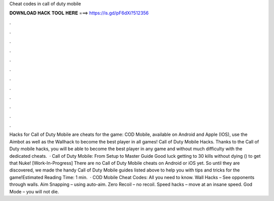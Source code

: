 Cheat codes in call of duty mobile

𝐃𝐎𝐖𝐍𝐋𝐎𝐀𝐃 𝐇𝐀𝐂𝐊 𝐓𝐎𝐎𝐋 𝐇𝐄𝐑𝐄 ===> https://is.gd/pF6dXi?512356

.

.

.

.

.

.

.

.

.

.

.

.

Hacks for Call of Duty Mobile are cheats for the game: COD Mobile, available on Android and Apple (IOS), use the Aimbot as well as the Wallhack to become the best player in all games! Call of Duty Mobile Hacks. Thanks to the Call of Duty mobile hacks, you will be able to become the best player in any game and without much difficulty with the dedicated cheats.  · Call of Duty Mobile: From Setup to Master Guide Good luck getting to 30 kills without dying () to get that Nuke! [Work-In-Progress] There are no Call of Duty Mobile cheats on Android or iOS yet. So until they are discovered, we made the handy Call of Duty Mobile guides listed above to help you with tips and tricks for the game!Estimated Reading Time: 1 min.  · COD Mobile Cheat Codes: All you need to know. Wall Hacks – See opponents through walls. Aim Snapping – using auto-aim. Zero Recoil – no recoil. Speed hacks – move at an insane speed. God Mode – you will not die.